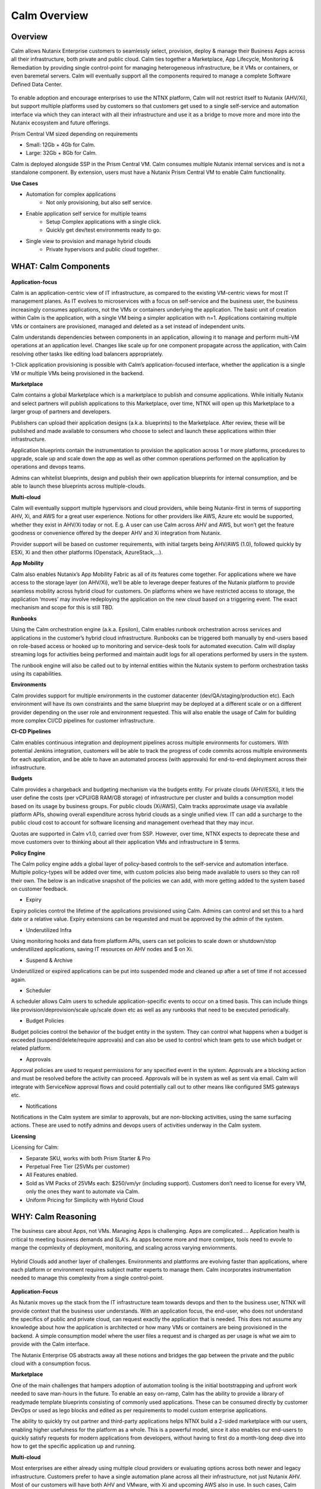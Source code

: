 *************
Calm Overview
*************

Overview
********

Calm allows Nutanix Enterprise customers to seamlessly select, provision, deploy & manage their Business Apps across all their infrastructure, both private and public cloud. Calm ties together a Marketplace, App Lifecycle, Monitoring & Remediation by providing single control-point for managing heterogeneous infrastructure, be it VMs or containers, or even baremetal servers. Calm will eventually support all the components required to manage a complete Software Defined Data Center. 

.. figure:: http://s3.nutanixworkshops.com/calm/nucalm/image16.png

To enable adoption and encourage enterprises to use the NTNX platform, Calm will not restrict itself to Nutanix (AHV/Xi), but support multiple platforms used by customers so that customers get used to a single self-service and automation interface via which they can interact with all their infrastructure and use it as a bridge to move more and more into the Nutanix ecosystem and future offerings.

Prism Central VM sized depending on requirements

- Small: 12Gb + 4Gb for Calm.
- Large: 32Gb + 8Gb for Calm.

Calm is deployed alongside SSP in the Prism Central VM. Calm consumes multiple Nutanix internal services and is not a standalone component. By extension, users must have a Nutanix Prism Central VM to enable Calm functionality.

**Use Cases**

- Automation for complex applications
   - Not only provisioning, but also self service.
- Enable application self service for multiple teams
   - Setup Complex applications with a single click.
   - Quickly get dev/test environments ready to go.
- Single view to provision and manage hybrid clouds
   - Private hypervisors and public cloud together.


WHAT: Calm Components
***********************

.. figure:: http://s3.nutanixworkshops.com/calm/nucalm/image10.png

**Application-focus**

Calm is an application-centric view of IT infrastructure, as compared to the existing VM-centric views for most IT management planes. As IT evolves to microservices with a focus on self-service and the business user, the business increasingly consumes applications, not the VMs or containers underlying the application. The basic unit of creation within Calm is the application, with a single VM being a simpler application with n=1. Applications containing multiple VMs or containers are provisioned, managed and deleted as a set instead of independent units. 

Calm understands dependencies between components in an application, allowing it to manage and perform multi-VM operations at an application level. Changes like scale up for one component propagate across the application, with Calm resolving other tasks like editing load balancers appropriately.

1-Click application provisioning is possible with Calm’s application-focused interface, whether the application is a single VM or multiple VMs being provisioned in the backend. 

**Marketplace**

Calm contains a global Marketplace which is a marketplace to publish and consume applications. While initially Nutanix and select partners will publish applications to this Marketplace, over time, NTNX will open up this Marketplace to a larger group of partners and developers.

Publishers can upload their application designs (a.k.a. blueprints) to the Marketplace. After review, these will be published and made available to consumers who choose to select and launch these applications within thier infrastructure. 

Application blueprints contain the instrumentation to provision the application across 1 or more platforms, procedures to upgrade, scale up and scale down the app as well as other common operations performed on the application by operations and devops teams. 

Admins can whitelist blueprints, design and publish their own application blueprints for internal consumption, and be able to launch these blueprints across multiple-clouds.

**Multi-cloud**

Calm will eventually support multiple hypervisors and cloud providers, while being Nutanix-first in terms of supporting AHV, Xi, and AWS for a great user experience. Notions for other providers like AWS, Azure etc would be supported, whether they exist in AHV/Xi today or not. E.g. A user can use Calm across AHV and AWS, but won’t get the feature goodness or convenience offered by the deeper AHV and Xi integration from Nutanix.

Provider support will be based on customer requirements, with initial targets being AHV/AWS (1.0), followed quickly by ESXi, Xi and then other platforms (Openstack, AzureStack,…).

**App Mobility**

Calm also enables Nutanix’s App Mobility Fabric as all of its features come together. For applications where we have access to the storage layer (on AHV/Xi), we’ll be able to leverage deeper features of the Nutanix platform to provide seamless mobility across hybrid cloud for customers. On platforms where we have restricted access to storage, the application ‘moves’ may involve redeploying the application on the new cloud based on a triggering event. The exact mechanism and scope for this is still TBD.

**Runbooks**

Using the Calm orchestration engine (a.k.a. Epsilon), Calm enables runbook orchestration across services and applications in the customer’s hybrid cloud infrastructure. Runbooks can be triggered both manually by end-users based on role-based access or hooked up to monitoring and service-desk tools for automated execution. Calm will display streaming logs for activities being performed and maintain audit logs for all operations performed by users in the system.

The runbook engine will also be called out to by internal entities within the Nutanix system to perform orchestration tasks using its capabilities.

**Environments**

Calm provides support for multiple environments in the customer datacenter (dev/QA/staging/production etc). Each environment will have its own constraints and the same blueprint may be deployed at a different scale or on a different provider depending on the user role and environment requested. This will also enable the usage of Calm for building more complex CI/CD pipelines for customer infrastructure. 

**CI-CD Pipelines**

Calm enables continuous integration and deployment pipelines across multiple environments for customers. With potential Jenkins integration, customers will be able to track the progress of code commits across multiple environments for each application, and be able to have an automated process (with approvals) for end-to-end deployment across their infrastructure.

**Budgets**

Calm provides a chargeback and budgeting mechanism via the budgets entity. For private clouds (AHV/ESXi), it lets the user define the costs (per vCPU/GB RAM/GB storage) of infrastructure per cluster and builds a consumption model based on its usage by business groups. For public clouds (Xi/AWS), Calm tracks approximate usage via available platform APIs, showing overall expenditure across hybrid clouds as a single unified view. IT can add a surcharge to the public cloud cost to account for software licensing and management overhead that they may incur.

Quotas are supported in Calm v1.0, carried over from SSP. However, over time, NTNX expects to deprecate these and move customers over to thinking about all their application VMs and infrastructure in $ terms. 

**Policy Engine**

The Calm policy engine adds a global layer of policy-based controls to the self-service and automation interface. Multiple policy-types will be added over time, with custom policies also being made available to users so they can roll their own. The below is an indicative snapshot of the policies we can add, with more getting added to the system based on customer feedback.

- Expiry

Expiry policies control the lifetime of the applications provisioned using Calm. Admins can control and set this to a hard date or a relative value. Expiry extensions can be requested and must be approved by the admin of the system. 

- Underutilized Infra

Using monitoring hooks and data from platform APIs, users can set policies to scale down or shutdown/stop underutilized applications, saving IT resources on AHV nodes and $ on Xi. 

- Suspend & Archive

Underutilized or expired applications can be put into suspended mode and cleaned up after a set of time if not accessed again.

- Scheduler

A scheduler allows Calm users to schedule application-specific events to occur on a timed basis. This can include things like provision/deprovision/scale up/scale down etc as well as any runbooks that need to be executed periodically.

- Budget Policies

Budget policies control the behavior of the budget entity in the system. They can control what happens when a budget is exceeded (suspend/delete/require approvals) and can also be used to control which team gets to use which budget or related platform. 

- Approvals

Approval policies are used to request permissions for any specified event in the system. Approvals are a blocking action and must be resolved before the activity can proceed. Approvals will be in system as well as sent via email. Calm will integrate with ServiceNow approval flows and could potentially call out to other means like configured SMS gateways etc. 

- Notifications

Notifications in the Calm system are similar to approvals, but are non-blocking activities, using the same surfacing actions. These are used to notify admins and devops users of activities underway in the Calm system.

**Licensing**

Licensing for Calm: 

- Separate SKU, works with both Prism Starter & Pro

- Perpetual Free Tier (25VMs per customer)

- All Features enabled.

- Sold as VM Packs of 25VMs each:  $250/vm/yr (including support).  Customers don’t need to license for every VM, only the ones they want to automate via Calm.

- Uniform Pricing for Simplicity with Hybrid Cloud

WHY: Calm Reasoning
*********************

The business care about Apps, not VMs.  Managing Apps is challenging. Apps are complicated…. Application health is critical to meeting business demands and SLA's.  As apps become more and more comlpex, tools need to evovle to mange the copmlexity of deployment, monitoring, and scaling across varying enviornments.

.. figure:: http://s3.nutanixworkshops.com/calm/nucalm/image18.png

Hybrid Clouds add another layer of challenges.  Environments and plattforms are evolving faster than applications, where each platform or environment requires subject matter experts to manage them.  Calm incorporates instrumentation needed to manage this complexity from a single control-point. 

.. figure:: http://s3.nutanixworkshops.com/calm/nucalm/image19.png

**Application-Focus**

As Nutanix moves up the stack from the IT infrastructure team towards devops and then to the business user, NTNX will provide context that the business user understands. With an application focus, the end-user, who does not understand the specifics of public and private cloud, can request exactly the application that is needed. This does not assume any knowledge about how the application is architected or how many VMs or containers are being provisioned in the backend. A simple consumption model where the user files a request and is charged as per usage is what we aim to provide with the Calm interface. 

The Nutanix Enterprise OS abstracts away all these notions and bridges the gap between the private and the public cloud with a consumption focus.

**Marketplace**

One of the main challenges that hampers adoption of automation tooling is the initial bootstrapping and upfront work needed to save man-hours in the future. To enable an easy on-ramp, Calm has the ability to provide a library of readymade template blueprints consisting of commonly used applications. These can be consumed directly by customer DevOps or used as lego blocks and edited as per requirements to model custom enterprise applications.

The ability to quickly try out partner and third-party applications helps NTNX build a 2-sided marketplace with our users, enabling higher usefulness for the platform as a whole. This is a powerful model, since it also enables our end-users to quickly satisfy requests for modern applications from developers, without having to first do a month-long deep dive into how to get the specific application up and running.

**Multi-cloud**

Most enterprises are either already using multiple cloud providers or evaluating options across both newer and legacy infrastructure. Customers prefer to have a single automation plane across all their infrastructure, not just Nutanix AHV. Most of our customers will have both AHV and VMware, with Xi and upcoming AWS also in use. In such cases, Calm provides an onramp to our customers onto both AHV and Xi from other clouds. All NTNX Marketplace blueprints are configured for Nutanix as the primary choice. 

Having Calm as the common management plane also ensures that no matter what other provider the customer uses, the Nutanix management and automation plane still provides value to the customer.

**App Mobility**

Application mobility is a requirements as enterprise customers have multiple platforms in use. The ability to move applications across clouds, with or without downtime, is a powerful tool to enable users to adapt to changing compliance and scalability requirements. Enterprises are sensitive to possible lock-in to a cloud provider and app mobility allows them to move workloads across clouds. Also, DevOps teams don’t want to rewrite their automation frameworks for every new cloud platform.

**Runbooks**

Most applications used in the enterprise are custom or developed in-house. As a result, it becomes impossible to provide templates for such applications. Every large customer has their own process and architecture that is used to manage their applications and associated infrastructure. In such cases, the ability to define custom runbooks in addition to pre-packaged ones is a necessity to enable automation for all use-cases.  

**Environments**

Environments are a way for users to carve out applications and infrastructure based on its usage and restrict access permissions for different teams. Different constraints may apply on an environment basis and may even have access to different infrastructure. 

**CI-CD Pipelines**

The CI-CD pipeline is used to track code promotion and build automation/testing across multiple environments. DevOps teams usually work across environments and require a single plane to track progress of code changes and testing across multiple environments in an enterprise.

**Budgets**

Budgets are an important component of self-service, since admins need to track usage of infrastructure across users and teams in the enterprise. With hybrid cloud becoming the norm, IT must be able to normalize and track usage across both public and private clouds in $ terms. Introducing usage tracking and accountability via budgets also ensures that teams use infrastructure judiciously, returning resources back to IT once they are no longer in use rather than hoarding infrastructure. 

**Policy Engine**

The policy engine was born from the realization that business rules and infrastructure rules should not be mixed. Traditional automation bakes in business rules into each automation process and script. However, this means that any single change in business rules requires changes to multiple scripts that reference that particular process. For this reason, the policy engine is a separate layer that constrains what actions can be performed on infrastructure, enabling IT to maintain oversight while still enabling self-service and automation.

**Competition**

Calm is an opinionated and UX-first automation layer that enables NTNX customers to manage their federated infrastructure. 

NTNX competition in the automation and orchestration plane is NOT VMware vRA. As we launch Xi and bring Calm to Prism on-prem and the Xi control plane, the competition will be AWS foremost, with the possibility of smaller startups out-innovating NTNX as a company. This is why Calm is not be benchmarked to vRA features, though NTNX will prioritize features as per customer requirements for the Entery.


Key Terms
*********

Brief definition of key terms used in document. 

**Infrastructure**

Infrastructure is plain-jane infrastructure comprised of IaaS, consisting of Compute, Network & Storage. Infrastructure is 
dumb and does not understand the applications running on top of it. Infrastructure can be provided by multiple Providers. 
Some of these providers are in-house captive, some are pay-as-you-go utility providers. Irrespective of origin all 
infrastructure costs real dollars to run per unit-of-time. Some infrastructure comes with (practically) infinite capacity 
vs others have hard limits. A good analogy is energy consumption from Electricity companies vs having on-prem Diesel 
Generators. Examples are AWS, vCenter, Azure.

**Service**

A component of the application e.g. a VM.

**Action**

Application or service-level workflow.

- “Create” action will deploy the application.
- “Delete” action will … ?  Yes, reverse the “Create” action and delete VMs.

**Projects**

Used for access control and RBAC.

**Settings**

- Cloud connectors.
- Enable/disable Marketplace.


**Blueprints**

Blueprints are App Recipes. These recipes encompass App Architecture, Infrastructure choices, Provisioning & Deployment steps, App Bits, Command steps, Monitoring endpoints, Remediation steps, Licensing & Monetization, Policies. Every time a Blueprint is executed it gives rise to an App.

.. figure:: http://s3.nutanixworkshops.com/calm/nucalm/image8.png

**App**

App is a deployed Blueprint. Every time a Blueprint runs it creates a new App instance. Apps have their own life cycle. 

Also could be considered as a collection of 1 or more VMs managed by Calm.

E.g. a typical dynamic website.

- Web Server (NGINX/Apache/IIS).
- Database server (MariaDB/MySQL/MSSQL).


An App has the following life cycle steps:

1. Instantiation: A blueprint is instantiated to setup the application. Instantiation is 

   i. Provision the Infrastructure components (compute, storage, network)

   ii.	Fetch the App Bits
   iii.	Deploy & Configure the App Bits on infrastructure components
   iv.	Run the Sanity Checks

2. Running: After instantiation, the App is up and running. In running stage the application needs periodic Command steps to keep it healthy and operational. These include upgrades, scale-up, scale-down, start, stop, backup (i.e. common App specific actions defined in the blueprint).

3. Destruction: At a certain point the instantiated App is no longer useful. A destruction (or delete) operation undoes all the creation steps, makes sure all the tied up resources (Infrastructure) is returned to the common pool


**Blueprint Components**

The visual design & content of your application.  Where all application specs are laid out.

Important components:

1. App Architecture: 

App architecture specifies how the different components in the target App are connected. This comprises of nodes of different types (compute, storage, network) and the connections between them.

2. Infrastructure choices: 

Any useful blueprint needs Infrastructure for instantiation. A blueprint can specify the exact infrastructure needed (n AWS VM, m Nutanix VM), a predefined palette or can be completely left to user to specify at instantiation time (late binding). The blueprint developer can also specify policies (or constraints) on the type of infrastructure needed. The platform will not let a blueprint be instantiated if the policies are not met. Other additional policies can be overlaid on the blueprint specified ones later, depending on the organisation setup.

3. Provisioning steps: 

Provisioning is the action of creating infrastructure components (VMs, Firewalls, Containers, Storage,...). Provisioning is usually performed by calling out the Provider specific APIs or commands.

4. App Bits: 

App Bits are the actual software needed for the application to run. A blueprint should have URIs pointing to repositories from where the actual bits are fetched. A blueprint should not bundle the application bits, for size & IP concerns.

5. Deployment steps: 

Deployment steps are the commands/scripts needed to setup the App bits to run on the provisioned infrastructure. These are the steps run on each node of infrastructure to setup the node-specific software. Since some of these nodes are virtual endpoints (S3 buckets) these steps can also be specified in terms of API operations that virtual endpoint supports.

6. Command Steps: 

Command steps are common actions needed to maintain an application. Some of these steps run only on one node in the application while others are multi-node orchestrated flows. Examples include: upgrade, scale-up, scale-down, backup, restore, start, stop. Most of these Commands are specified by the Blueprint developer but the end consumer (with appropriate permissions) should be able to add more to simplify their common use-cases.

7. Monitoring Endpoints: 

A blueprint optionally includes the steps needed to configure common monitoring solutions to setup monitoring for the newly deployed App. The blueprint specifies health checks and metrics along with warning & error thresholds for each node. In addition the blueprint specifies endpoints into the Calm platform where monitoring should feed alerts and other data.

8. Remediation steps: 

Remediation steps are needed to get the App to a healthy stage after monitoring or Calm detects runtime errors or alerts. They are triggered by data from the underlying platform or monitoring endpoints.

9. Licensing & Monetization: 

A blueprint needs to include machine-readable bits on its licensing restrictions. This informs Calm if the blueprint is editable or shareable by the consumer. Calm can hide the actual scripts from the consumer if  so specified. Monetization decides if the blueprint publisher charges a cost for using it. See Chargeback.

10. Policies: 

Policies are requirements for other different components for a blueprint. Policies specify what meta-objectives have to be met for a successful instantiation and use. For example, a policy can specify that the desired App can be instantiated on on-prem Infrastructure, or that a specific node type always requires more than 4 GB RAM.


**Marketplace**

Marketplace is the exchange channel between blueprint publishers and consumers. Publishers upload or publish their blueprints to the Marketplace to make it available for Consumers. Consumers search/browse the Marketplace to find desired Blueprints and then (depending on other considerations) download and use them.

- Marketplace is ONLY for deployment automation and ease of use.
- BYOL: Customers need to input their own existing licenses into the apps.
- NTNX is NOT taking software business from channel.

Key Actors / Dramatis Persona
*****************************

1.	Publisher / Producer: The publisher is responsible for developing Blueprints. 

2.	Consumer / Customer: The consumer uses the Blueprints to deploy and manage desired Apps. 

3.	Infrastructure Admin (Admin): The Infrastructure Admin is responsible for buying, setting up and maintaining the IaaS. This includes one or more people in the IT group that maintain and run the Infrastructure Platforms. Examples are the vCenter Admin team, the Xi Admin team, The inhouse AWS Admin team.

4.	IT Admin (DevOps): The IT Admin manages Apps deployed on the Infrastructure (in contrast to Infrastructure Admins that manage the pure Infrastructure). The IT Admins also set organization IT policies to meet business goals.

5.	OOB Users: These are users who do not exist in the system but are needed for approvals, notifications


Marketplace
***********

In designing the NTNX App Store we have two main choices, with different mix-n-match possibilites:

1.	Vertically Integrated / Walled Garden Only Nutanix (and carefully vetted partners) are allowed to publish Blueprints (heavy regulation).

2.	Two-sided Open Market Third party publishers (ISV ) can publish Blueprints, subject to meeting objective criteria (lightweight regulation).

Two sided markets are notoriously hard to bootstrap. The usual approach is to create a high quality walled garden to build a customer base and then getting more third party producers in. This avoids the chicken and egg problem of bringing of both producers and consumers onboard at the same time.

We have an additional wrinkle in that Calm can be deployed in a completely isolated on-prem installations where the users might want to publish Blueprints for internal consumption. 

.. figure:: http://s3.nutanixworkshops.com/calm/nucalm/image1.png

Functions of a Marketplace
**************************

**Discovery**

A Marketplace allows consumers to discover needed services. In our case customers should be able to search by various criteria and recommendations to find blueprints they are interested in.

**Reputation Metrics**

Marketplace keeps track of reputation, ratings & feedback of both producers and consumers. This greatly aids Discovery. 

**Transaction Guarantees**

Marketplace provides transaction guarantees to producers and consumers when they enter into an exchange (when Blueprints are consumed or updated). If we allow monetization this guarantees the producer gets paid (in whatever virtual currency). 

**Enforceable Property Rights**

Marketplace provides platform enforced intellectual property rights. This includes controls over if a Blueprint is shareable, editable, internals visible. Producers desire these guarantees for their IP.

**Support Forums**

Support forums provide a channel for the producers and consumers to interact outside of the produce-consume cycle. This helps in building communities and feeds into the reputation metrics.

**Costing and Chargeback / Monetization**

Marketplace lets consumers see the costs associated with a Blueprint, including upfront costs and ongoing running costs.

**Curation and Approvals**

Marketplace provides curation and approvals for consuming blueprints, enforced by the competent authorities. The competent authorities here include: Marketplace owners (Nutanix & on-prem admin), IT Admins & Platform Admins.


Publishers
**********

Publishers produce the Blueprints for use by Consumers. 

**Publisher personas**

1.	Nutanix team
2.	Customer IT-Ops/DevOps team
3.	Customer Developers (for inhouse apps)
4.	Third Parties (ISV)

**Publisher Incentives**

Publishers have various overlapping incentives to build Blueprints.

1.	Enable Self Service for consumers within organization to reduce workload
2.	Promote ease-of-use of the platform (probably only true for Nutanix team)
3.	Get paid for know-how in Blueprint
4.	Social Standing

**Publisher Concerns**

1.	Loss of control over usage
2.	Intellectual property leakage
3.	Security / Secret Sauce leakage

**Publisher Workflow**

.. figure:: http://s3.nutanixworkshops.com/calm/nucalm/image2.png

**Publisher Friction**

We need to make publishing as frictionless as possible. This will need:

1.	Simplified and human writable Blueprint code
2.	Complete command line tooling
3.	Offline development (without connecting to central server or running full Calm server)
4.	Lightweight and fast
5.	Integration into modern development workflows (Version Control, Code Reviews, Smoke Tests)

**Consumers**

Consumers use the published blueprints to deploy and manage Apps.

Consumer Workflow:

.. figure:: http://s3.nutanixworkshops.com/calm/nucalm/image3.png


.. |image0| image:: nucalm/media/image1.png
.. |image1| image:: nucalm/media/image2.png
.. |image2| image:: nucalm/media/image3.png
.. |image3| image:: nucalm/media/image10.png
.. |image4| image:: nucalm/media/image8.png
.. |image5| image:: nucalm/media/image9.png
.. |image6| image:: nucalm/media/image16.png
.. |image7| image:: nucalm/media/image18.png
.. |image8| image:: nucalm/media/image19.png


